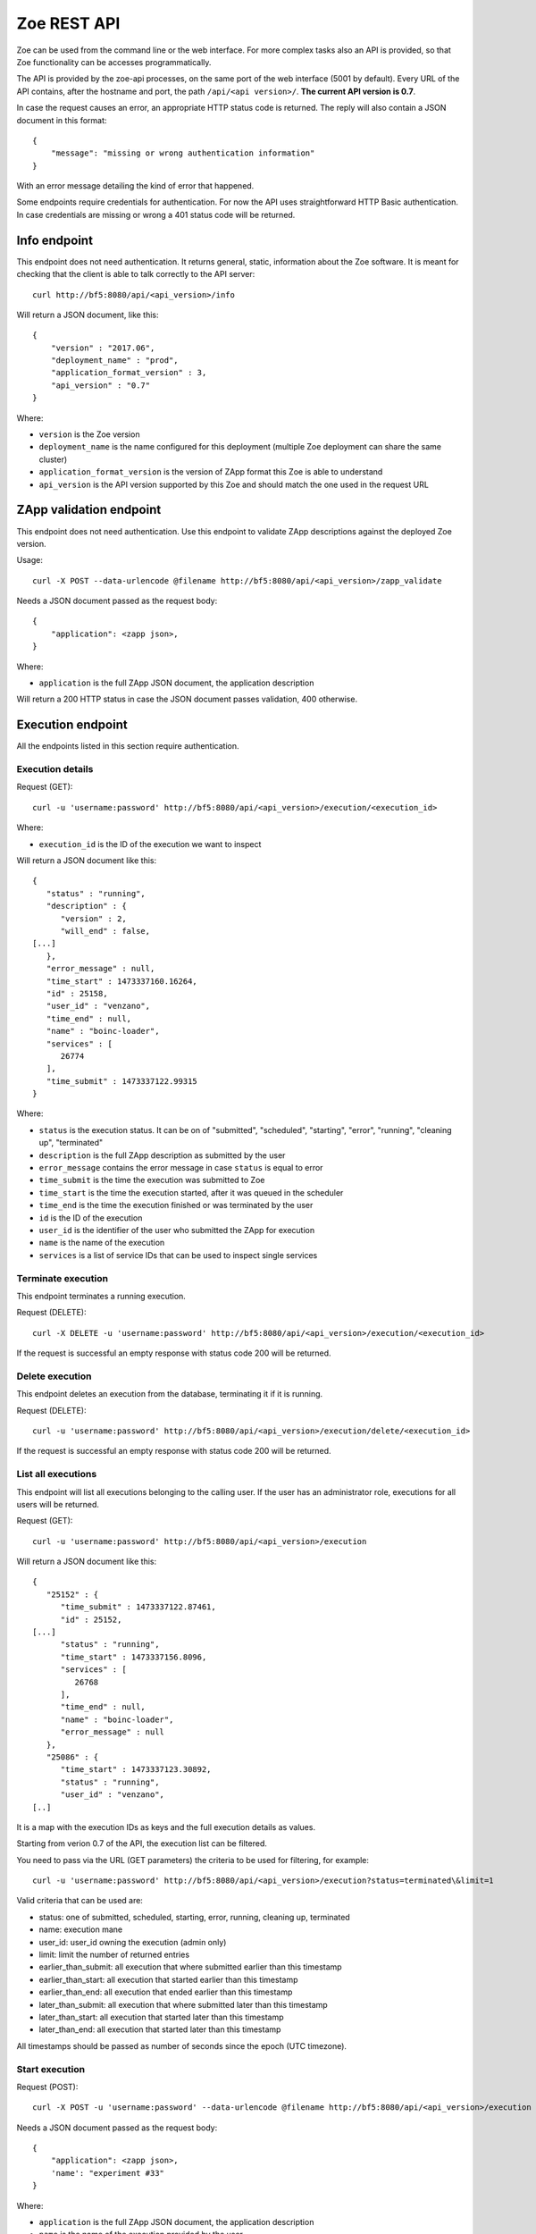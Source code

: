 .. _rest-api:

Zoe REST API
============

Zoe can be used from the command line or the web interface. For more complex tasks also an API is provided, so that Zoe functionality can be accesses programmatically.

The API is provided by the zoe-api processes, on the same port of the web interface (5001 by default). Every URL of the API contains, after the hostname and port, the path ``/api/<api version>/``. **The current API version is 0.7**.

In case the request causes an error, an appropriate HTTP status code is returned. The reply will also contain a JSON document in this format::

    {
        "message": "missing or wrong authentication information"
    }

With an error message detailing the kind of error that happened.

Some endpoints require credentials for authentication. For now the API uses straightforward HTTP Basic authentication. In case credentials are missing or wrong a 401 status code will be returned.

Info endpoint
-------------

This endpoint does not need authentication. It returns general, static, information about the Zoe software. It is meant for checking that the client is able to talk correctly to the API server::

    curl http://bf5:8080/api/<api_version>/info


Will return a JSON document, like this::

    {
        "version" : "2017.06",
        "deployment_name" : "prod",
        "application_format_version" : 3,
        "api_version" : "0.7"
    }

Where:

* ``version`` is the Zoe version
* ``deployment_name`` is the name configured for this deployment (multiple Zoe deployment can share the same cluster)
* ``application_format_version`` is the version of ZApp format this Zoe is able to understand
* ``api_version`` is the API version supported by this Zoe and should match the one used in the request URL

ZApp validation endpoint
------------------------

This endpoint does not need authentication. Use this endpoint to validate ZApp descriptions against the deployed Zoe version.

Usage::

    curl -X POST --data-urlencode @filename http://bf5:8080/api/<api_version>/zapp_validate

Needs a JSON document passed as the request body::

    {
        "application": <zapp json>,
    }

Where:

* ``application`` is the full ZApp JSON document, the application description

Will return a 200 HTTP status in case the JSON document passes validation, 400 otherwise.

Execution endpoint
------------------

All the endpoints listed in this section require authentication.

Execution details
^^^^^^^^^^^^^^^^^

Request (GET)::

    curl -u 'username:password' http://bf5:8080/api/<api_version>/execution/<execution_id>

Where:

* ``execution_id`` is the ID of the execution we want to inspect

Will return a JSON document like this::

    {
       "status" : "running",
       "description" : {
          "version" : 2,
          "will_end" : false,
    [...]
       },
       "error_message" : null,
       "time_start" : 1473337160.16264,
       "id" : 25158,
       "user_id" : "venzano",
       "time_end" : null,
       "name" : "boinc-loader",
       "services" : [
          26774
       ],
       "time_submit" : 1473337122.99315
    }

Where:

* ``status`` is the execution status. It can be on of "submitted", "scheduled", "starting", "error", "running", "cleaning up", "terminated"
* ``description`` is the full ZApp description as submitted by the user
* ``error_message`` contains the error message in case ``status`` is equal to error
* ``time_submit`` is the time the execution was submitted to Zoe
* ``time_start`` is the time the execution started, after it was queued in the scheduler
* ``time_end`` is the time the execution finished or was terminated by the user
* ``id`` is the ID of the execution
* ``user_id`` is the identifier of the user who submitted the ZApp for execution
* ``name`` is the name of the execution
* ``services`` is a list of service IDs that can be used to inspect single services

Terminate execution
^^^^^^^^^^^^^^^^^^^
This endpoint terminates a running execution.

Request (DELETE)::

    curl -X DELETE -u 'username:password' http://bf5:8080/api/<api_version>/execution/<execution_id>

If the request is successful an empty response with status code 200 will be returned.

Delete execution
^^^^^^^^^^^^^^^^
This endpoint deletes an execution from the database, terminating it if it is running.

Request (DELETE)::

    curl -u 'username:password' http://bf5:8080/api/<api_version>/execution/delete/<execution_id>

If the request is successful an empty response with status code 200 will be returned.

List all executions
^^^^^^^^^^^^^^^^^^^

This endpoint will list all executions belonging to the calling user. If the user has an administrator role, executions for all users will be returned.

Request (GET)::

    curl -u 'username:password' http://bf5:8080/api/<api_version>/execution

Will return a JSON document like this::

    {
       "25152" : {
          "time_submit" : 1473337122.87461,
          "id" : 25152,
    [...]
          "status" : "running",
          "time_start" : 1473337156.8096,
          "services" : [
             26768
          ],
          "time_end" : null,
          "name" : "boinc-loader",
          "error_message" : null
       },
       "25086" : {
          "time_start" : 1473337123.30892,
          "status" : "running",
          "user_id" : "venzano",
    [..]

It is a map with the execution IDs as keys and the full execution details as values.

Starting from verion 0.7 of the API, the execution list can be filtered.

You need to pass via the URL (GET parameters) the criteria to be used for filtering, for example::

    curl -u 'username:password' http://bf5:8080/api/<api_version>/execution?status=terminated\&limit=1

Valid criteria that can be used are:

* status: one of submitted, scheduled, starting, error, running, cleaning up, terminated
* name: execution mane
* user_id: user_id owning the execution (admin only)
* limit: limit the number of returned entries
* earlier_than_submit: all execution that where submitted earlier than this timestamp
* earlier_than_start: all execution that started earlier than this timestamp
* earlier_than_end: all execution that ended earlier than this timestamp
* later_than_submit: all execution that where submitted later than this timestamp
* later_than_start: all execution that started later than this timestamp
* later_than_end: all execution that started later than this timestamp

All timestamps should be passed as number of seconds since the epoch (UTC timezone).

Start execution
^^^^^^^^^^^^^^^

Request (POST)::

    curl -X POST -u 'username:password' --data-urlencode @filename http://bf5:8080/api/<api_version>/execution

Needs a JSON document passed as the request body::

    {
        "application": <zapp json>,
        'name': "experiment #33"
    }

Where:

* ``application`` is the full ZApp JSON document, the application description
* ``name`` is the name of the execution provided by the user

Will return a JSON document like this::

    {
        "execution_id": 23441
    }

Where:

* ``execution_id`` is the ID of the new execution just created.

Service endpoint
----------------

All the endpoints listed in this section require authentication.

Service details
^^^^^^^^^^^^^^^

Request::

    curl -u 'username:password' http://bf5:8080/api/<api_version>/service/<service_id>

Will return a JSON document like this::

    {
       "status" : "active",
       "service_group" : "boinc-client",
       "backend_status" : "started",
       "ip_address" : "10.0.0.94",
       "execution_id" : 25158,
       "name" : "boinc-client0",
       "backend_id" : "d0042c69b54e90327d9287e099304b6c25921d81f639803494ea744445d58430",
       "error_message" : null,
       "id" : 26774,
       "description" : {
    [...]
       }
    }

Where:

* ``status`` is the service status from Zoe point of view. It can be one of "terminating", "inactive", "active" or "starting"
* ``service_group`` is the name for the service provided in the ZApp description. When the ZApp is unpacked to create the actual containers a single service definition will spawn one or more services with this name in common
* ``backend_status`` is the container status from the point of view of the container backend. Zoe tries her best to keep this value in sync, but the value here can be out of sync by several minutes. It can be one of 'undefined', 'created', 'started', 'dead' or 'destroyed'
* ``ip_address`` is the IP address of the container
* ``execution_id`` is the execution ID this service belongs to
* ``name`` is the name for this service instance, generated from ``service_group``
* ``backend_id`` is the ID used by the backend to identify this container
* ``error_message`` is currently unused
* ``id`` is the ID of this service, should match the one given in the URL
* ``description`` is the service description extracted from the ZApp

Service standard output and error
^^^^^^^^^^^^^^^^^^^^^^^^^^^^^^^^^

Request::

    curl -u 'username:password' http://bf5:8080/api/<api_version>/service/logs/<service_id>

Will stream the service instance output, starting from the time the service started. It will close the connection when the service exits.

Discovery endpoint
------------------

This endpoint does not need authentication. It returns a list of services that meet the criteria passed in the URL. It can be used as a service discovery mechanism for those ZApps that need to know in advance the list of available services.

Request::

    curl http://bf5:8080/api/<api_version>/discovery/by_group/<execution_id>/<service_type>

Where:

* ``execution_id`` is the numeric ID of the execution we need to query
* ``service_type`` is the service name (as defined in the ZApp) to filter only services of that type

Will return a JSON document, like this::

    {
       "service_type" : "boinc-client",
       "execution_id" : "23015",
       "dns_names" : [
          "boinc-client0-23015-prod"
       ]
    }

Where:

* ``service_type`` is the name of the service as passed in the URL
* ``execution_id`` is the execution ID as passed in the URL
* ``dns_names`` is the list of DNS names for each service instance currently active (only one in the example above)

Statistics endpoint
-------------------

This endpoint does not need authentication. It returns current statistics about the internal Zoe status.

Scheduler
^^^^^^^^^
Request::

    curl http://bf5:8080/api/<api_version>/statistics/scheduler

Will return a JSON document, like this::

    {
       "termination_threads_count" : 0,
       "queue_length" : 0
    }

Where:

* ``termination_threads_count`` is the number of executions that are pending for termination and cleanup
* ``queue_length`` is the number of executions in the queue waiting to be started

OAuth2 endpoint
---------------

This endpoint aims to help users authenticate/authorize via an access token instead of raw username/password. It does need authentication when users require new access token. You can refresh an access token by a refresh token.

Request new access token
^^^^^^^^^^^^^^^^^^^^^^^^

Request::

    curl -u 'username:password' http://bf5:8080/api/<api_version>/oauth/token -X POST -H 'Content-Type: application/json' -d '{"grant_type": "password"}'

Will return a JSON document, like this::

    {
        "token_type": "Bearer",
        "access_token": "3ddbe9ba-6a21-4e4d-993b-70556390c5d3",
        "refresh_token": "9bab190f-e211-42aa-917e-20ce987e355e",
        "expires_in": 36000
    }

Where:

* ``token_type`` is the type of the token, **Bearer** is used as default
* ``access_token`` is the token used for further authentication/authorization with others api endpoints
* ``refresh_token`` is the token used to get new access token when the current one has expired
* ``expires_in`` is the duration of time (second) when the access_token would be expired

Refresh an access token
^^^^^^^^^^^^^^^^^^^^^^^

Request::

    curl  -H 'Authorization: Bearer 9bab190f-e211-42aa-917e-20ce987e355e' http://bf5:8080/api/<api_version>/oauth/token -X POST -H 'Content-Type: application/json' -d '{"grant_type": "refresh_token"}'

Will return a JSON document, like this::

    {
        "token_type": "Bearer",
        "access_token": "378f8d5f-2eb5-4181-b632-ad23c4534d32",
        "expires_in": 36000
    }

Where:

* ``access_token`` is the new access token after users issue a refresh

Revoke an access/refresh token
^^^^^^^^^^^^^^^^^^^^^^^^^^^^^^

Request::

    curl -u 'usernam:password' -X DELETE http://bf5:8080/api/<api_version>/oauth/revoke/<token>

Where:

* ``token`` is the access token or refresh token needs to be revoked

Will return a JSON document, like this::

    {
        "ret": "Revoked token."
    }

Authenticate other api endpoint
^^^^^^^^^^^^^^^^^^^^^^^^^^^^^^^
Instead of sending raw username, password to request results from other api endpoints which require authentication, use an access token with header ``Authorization: Bearer <token>``

Example::

    curl -H 'Authorization: Bearer 378f8d5f-2eb5-4181-b632-ad23c4534d32' http://bf5:8080/api/<api_version>/execution

Login endpoint
--------------
Get back a cookie for further authentication/authorization with other api endpoints instead of using raw username, password

Request::

   curl -u 'username:password' -c zoe_cookie.txt http://bf5:8080/api/<api_version>/login

Will return a JSON document, like this::

    {
        "role": "admin",
        "uid": "admin"
    }

And a file named zoe_cookie.txt contains the cookie information.

Pass this cookie on each api request which requires authentication.

Example::

    curl -b zoe_cookie.txt http://bf5:8080/api/<api_version>/execution

Note:

- For zoe web interface, we require cookie_based mechanism for authentication/authorization.
- Every unauthorized request will be redirected to **http://bf5:8080/login**
- After successfully login, a cookie will be saved at browser for further authentication/authorization purpose.
